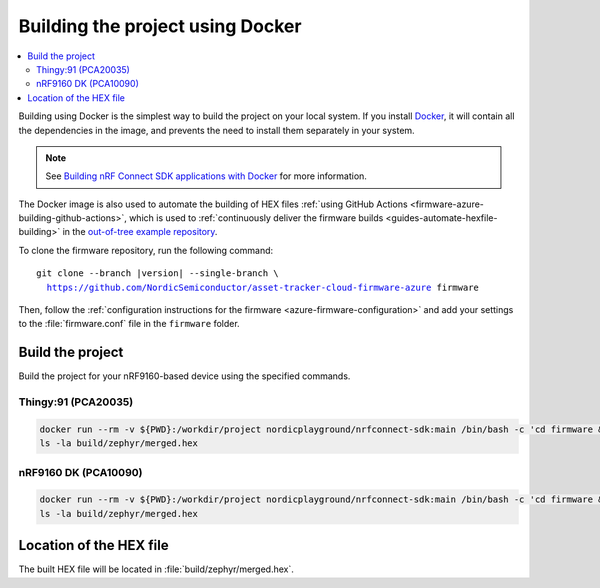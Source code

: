 .. _firmware-azure-building-docker:

Building the project using Docker
#################################

.. contents::
   :local:
   :depth: 2

Building using Docker is the simplest way to build the project on your local system.
If you install `Docker <https://www.docker.com/>`_, it will contain all the dependencies in the image, and prevents the need to install them separately in your system.

.. note::

    See `Building nRF Connect SDK applications with Docker <https://devzone.nordicsemi.com/nordic/nrf-connect-sdk-guides/b/getting-started/posts/build-ncs-application-firmware-images-using-docker>`_ for more information.

The Docker image is also used to automate the building of HEX files :ref:`using GitHub Actions <firmware-azure-building-github-actions>`, which is used to :ref:`continuously deliver the firmware builds <guides-automate-hexfile-building>` in the `out-of-tree example repository <https://github.com/NordicSemiconductor/asset-tracker-cloud-firmware-azure>`_.

To clone the firmware repository, run the following command:

.. parsed-literal::

    git clone --branch |version| --single-branch \\
      https://github.com/NordicSemiconductor/asset-tracker-cloud-firmware-azure firmware

Then, follow the :ref:`configuration instructions for the firmware <azure-firmware-configuration>` and add your settings to the :file:`firmware.conf` file in the ``firmware`` folder.

Build the project
*****************

Build the project for your nRF9160-based device using the specified commands.

Thingy:91 (PCA20035)
====================

.. code-block:: bash

    docker run --rm -v ${PWD}:/workdir/project nordicplayground/nrfconnect-sdk:main /bin/bash -c 'cd firmware && west init -l && west update --narrow -o=--depth=1 && west build -p always -b thingy91_nrf9160_ns -- -DOVERLAY_CONFIG="overlay-azure.conf;overlay-debug.conf;asset-tracker-cloud-firmware-azure.conf;firmware.conf"'
    ls -la build/zephyr/merged.hex

nRF9160 DK (PCA10090)
=====================

.. code-block:: bash

    docker run --rm -v ${PWD}:/workdir/project nordicplayground/nrfconnect-sdk:main /bin/bash -c 'cd firmware && west init -l && west update --narrow -o=--depth=1 && west build -p always -b nrf9160dk_nrf9160_ns -- -DOVERLAY_CONFIG="overlay-azure.conf;overlay-debug.conf;asset-tracker-cloud-firmware-azure.conf;firmware.conf"'
    ls -la build/zephyr/merged.hex

Location of the HEX file
************************

The built HEX file will be located in :file:`build/zephyr/merged.hex`.
